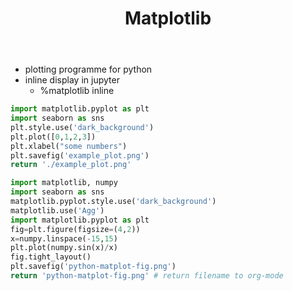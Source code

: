 #+TITLE: Matplotlib

- plotting programme for python 
- inline display in jupyter
  - %matplotlib inline

#+BEGIN_SRC python :results file
import matplotlib.pyplot as plt
import seaborn as sns
plt.style.use('dark_background')
plt.plot([0,1,2,3])
plt.xlabel("some numbers")
plt.savefig('example_plot.png')
return './example_plot.png'
#+END_SRC

#+RESULTS:
[[file:./example_plot.png]]

#+begin_src python :results file
import matplotlib, numpy
import seaborn as sns
matplotlib.pyplot.style.use('dark_background')
matplotlib.use('Agg')
import matplotlib.pyplot as plt
fig=plt.figure(figsize=(4,2))
x=numpy.linspace(-15,15)
plt.plot(numpy.sin(x)/x)
fig.tight_layout()
plt.savefig('python-matplot-fig.png')
return 'python-matplot-fig.png' # return filename to org-mode
#+end_src

#+RESULTS:
[[file:python-matplot-fig.png]]
